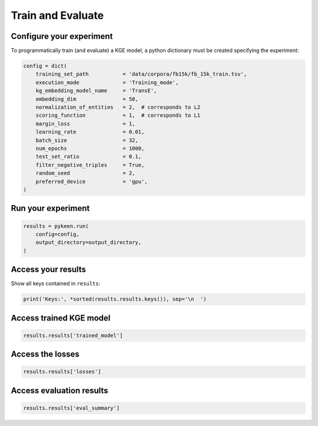 Train and Evaluate
==================
Configure your experiment
~~~~~~~~~~~~~~~~~~~~~~~~~
To programmatically train (and evaluate) a KGE model, a python dictionary must be created specifying the experiment:

.. code-block:: python

    config = dict(
        training_set_path           = 'data/corpora/fb15k/fb_15k_train.tsv',
        execution_mode              = 'Training_mode',
        kg_embedding_model_name     = 'TransE',
        embedding_dim               = 50,
        normalization_of_entities   = 2,  # corresponds to L2
        scoring_function            = 1,  # corresponds to L1
        margin_loss                 = 1,
        learning_rate               = 0.01,
        batch_size                  = 32,
        num_epochs                  = 1000,
        test_set_ratio              = 0.1,
        filter_negative_triples     = True,
        random_seed                 = 2,
        preferred_device            = 'gpu',
    )


Run your experiment
~~~~~~~~~~~~~~~~~~~
.. code-block:: python

    results = pykeen.run(
        config=config,
        output_directory=output_directory,
    )

Access your results
~~~~~~~~~~~~~~~~~~~
Show all keys contained in ``results``:

.. code-block:: python

    print('Keys:', *sorted(results.results.keys()), sep='\n  ')


Access trained KGE model
~~~~~~~~~~~~~~~~~~~~~~~~
.. code-block:: python

    results.results['trained_model']

Access the losses
~~~~~~~~~~~~~~~~~~

.. code-block:: python

    results.results['losses']

Access evaluation results
~~~~~~~~~~~~~~~~~~~~~~~~~

.. code-block:: python

    results.results['eval_summary']

